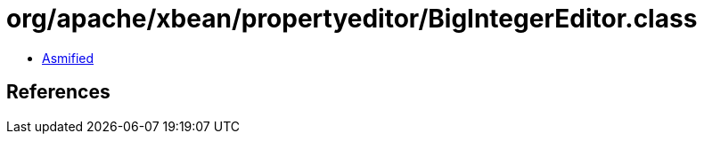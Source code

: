 = org/apache/xbean/propertyeditor/BigIntegerEditor.class

 - link:BigIntegerEditor-asmified.java[Asmified]

== References

